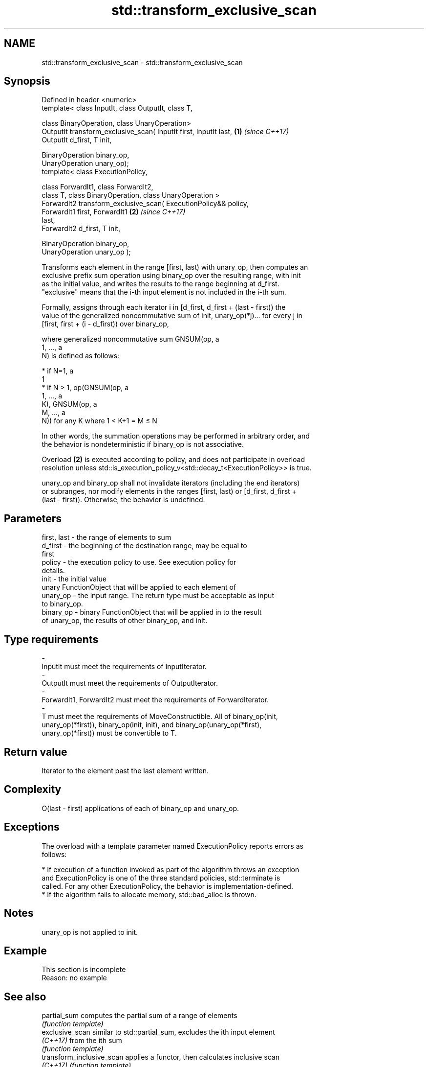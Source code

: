 .TH std::transform_exclusive_scan 3 "2018.03.28" "http://cppreference.com" "C++ Standard Libary"
.SH NAME
std::transform_exclusive_scan \- std::transform_exclusive_scan

.SH Synopsis
   Defined in header <numeric>
   template< class InputIt, class OutputIt, class T,

             class BinaryOperation, class UnaryOperation>
   OutputIt transform_exclusive_scan( InputIt first, InputIt last,    \fB(1)\fP \fI(since C++17)\fP
   OutputIt d_first, T init,

                                      BinaryOperation binary_op,
   UnaryOperation unary_op);
   template< class ExecutionPolicy,

             class ForwardIt1, class ForwardIt2,
             class T, class BinaryOperation, class UnaryOperation >
   ForwardIt2 transform_exclusive_scan( ExecutionPolicy&& policy,
                                        ForwardIt1 first, ForwardIt1  \fB(2)\fP \fI(since C++17)\fP
   last,
                                        ForwardIt2 d_first, T init,

                                        BinaryOperation binary_op,
   UnaryOperation unary_op );

   Transforms each element in the range [first, last) with unary_op, then computes an
   exclusive prefix sum operation using binary_op over the resulting range, with init
   as the initial value, and writes the results to the range beginning at d_first.
   "exclusive" means that the i-th input element is not included in the i-th sum.

   Formally, assigns through each iterator i in [d_first, d_first + (last - first)) the
   value of the generalized noncommutative sum of init, unary_op(*j)... for every j in
   [first, first + (i - d_first)) over binary_op,

   where generalized noncommutative sum GNSUM(op, a
   1, ..., a
   N) is defined as follows:

     * if N=1, a
       1
     * if N > 1, op(GNSUM(op, a
       1, ..., a
       K), GNSUM(op, a
       M, ..., a
       N)) for any K where 1 < K+1 = M ≤ N

   In other words, the summation operations may be performed in arbitrary order, and
   the behavior is nondeterministic if binary_op is not associative.

   Overload \fB(2)\fP is executed according to policy, and does not participate in overload
   resolution unless std::is_execution_policy_v<std::decay_t<ExecutionPolicy>> is true.

   unary_op and binary_op shall not invalidate iterators (including the end iterators)
   or subranges, nor modify elements in the ranges [first, last) or [d_first, d_first +
   (last - first)). Otherwise, the behavior is undefined.

.SH Parameters

   first, last      -      the range of elements to sum
   d_first          -      the beginning of the destination range, may be equal to
                           first
   policy           -      the execution policy to use. See execution policy for
                           details.
   init             -      the initial value
                           unary FunctionObject that will be applied to each element of
   unary_op         -      the input range. The return type must be acceptable as input
                           to binary_op.
   binary_op        -      binary FunctionObject that will be applied in to the result
                           of unary_op, the results of other binary_op, and init.
.SH Type requirements
   -
   InputIt must meet the requirements of InputIterator.
   -
   OutputIt must meet the requirements of OutputIterator.
   -
   ForwardIt1, ForwardIt2 must meet the requirements of ForwardIterator.
   -
   T must meet the requirements of MoveConstructible. All of binary_op(init,
   unary_op(*first)), binary_op(init, init), and binary_op(unary_op(*first),
   unary_op(*first)) must be convertible to T.

.SH Return value

   Iterator to the element past the last element written.

.SH Complexity

   O(last - first) applications of each of binary_op and unary_op.

.SH Exceptions

   The overload with a template parameter named ExecutionPolicy reports errors as
   follows:

     * If execution of a function invoked as part of the algorithm throws an exception
       and ExecutionPolicy is one of the three standard policies, std::terminate is
       called. For any other ExecutionPolicy, the behavior is implementation-defined.
     * If the algorithm fails to allocate memory, std::bad_alloc is thrown.

.SH Notes

   unary_op is not applied to init.

.SH Example

    This section is incomplete
    Reason: no example

.SH See also

   partial_sum              computes the partial sum of a range of elements
                            \fI(function template)\fP 
   exclusive_scan           similar to std::partial_sum, excludes the ith input element
   \fI(C++17)\fP                  from the ith sum
                            \fI(function template)\fP 
   transform_inclusive_scan applies a functor, then calculates inclusive scan
   \fI(C++17)\fP                  \fI(function template)\fP 

.SH Category:

     * Todo no example
